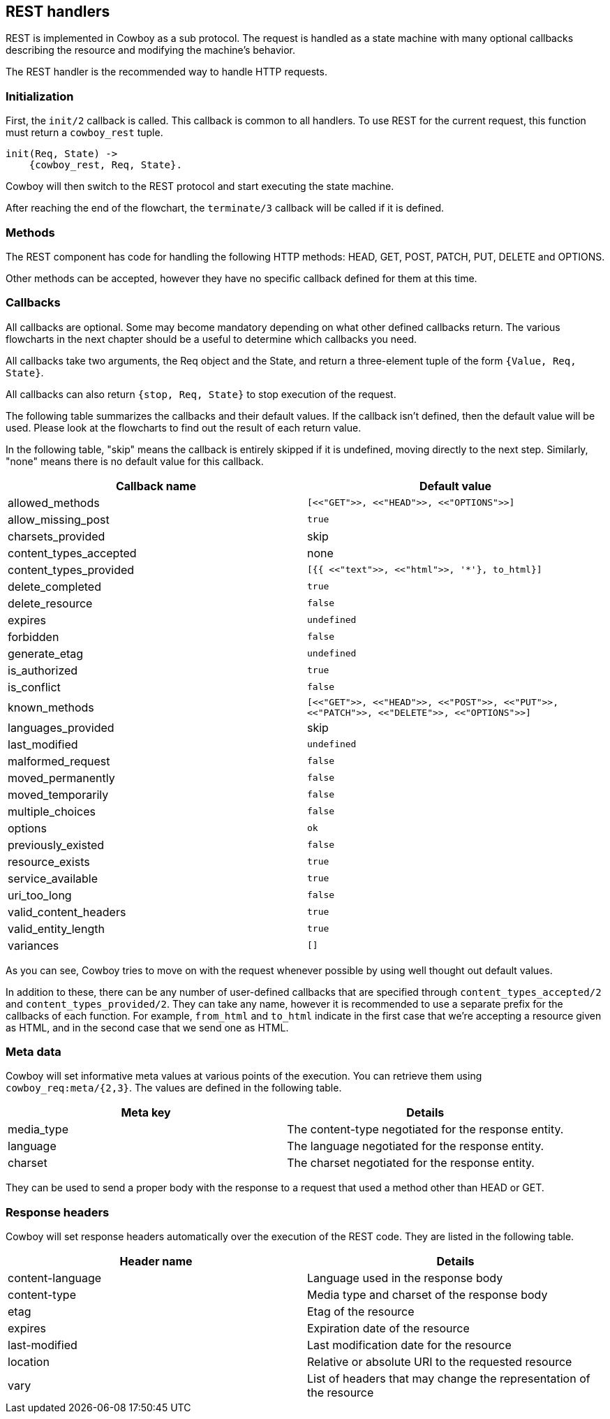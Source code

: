 [[rest_handlers]]
== REST handlers

REST is implemented in Cowboy as a sub protocol. The request
is handled as a state machine with many optional callbacks
describing the resource and modifying the machine's behavior.

The REST handler is the recommended way to handle HTTP requests.

=== Initialization

First, the `init/2` callback is called. This callback is common
to all handlers. To use REST for the current request, this function
must return a `cowboy_rest` tuple.

[source,erlang]
----
init(Req, State) ->
    {cowboy_rest, Req, State}.
----

Cowboy will then switch to the REST protocol and start executing
the state machine.

After reaching the end of the flowchart, the `terminate/3` callback
will be called if it is defined.

=== Methods

The REST component has code for handling the following HTTP methods:
HEAD, GET, POST, PATCH, PUT, DELETE and OPTIONS.

Other methods can be accepted, however they have no specific callback
defined for them at this time.

=== Callbacks

All callbacks are optional. Some may become mandatory depending
on what other defined callbacks return. The various flowcharts
in the next chapter should be a useful to determine which callbacks
you need.

All callbacks take two arguments, the Req object and the State,
and return a three-element tuple of the form `{Value, Req, State}`.

All callbacks can also return `{stop, Req, State}` to stop execution
of the request.

The following table summarizes the callbacks and their default values.
If the callback isn't defined, then the default value will be used.
Please look at the flowcharts to find out the result of each return
value.

In the following table, "skip" means the callback is entirely skipped
if it is undefined, moving directly to the next step. Similarly,
"none" means there is no default value for this callback.

[cols="<,^",options="header"]
|===
| Callback name          | Default value
| allowed_methods        | `[<<"GET">>, <<"HEAD">>, <<"OPTIONS">>]`
| allow_missing_post     | `true`
| charsets_provided      | skip
| content_types_accepted | none
// @todo Space required for the time being: https://github.com/spf13/hugo/issues/2398
| content_types_provided | `[{{ <<"text">>, <<"html">>, '*'}, to_html}]`
| delete_completed       | `true`
| delete_resource        | `false`
| expires                | `undefined`
| forbidden              | `false`
| generate_etag          | `undefined`
| is_authorized          | `true`
| is_conflict            | `false`
| known_methods          | `[<<"GET">>, <<"HEAD">>, <<"POST">>, <<"PUT">>, <<"PATCH">>, <<"DELETE">>, <<"OPTIONS">>]`
| languages_provided     | skip
| last_modified          | `undefined`
| malformed_request      | `false`
| moved_permanently      | `false`
| moved_temporarily      | `false`
| multiple_choices       | `false`
| options                | `ok`
| previously_existed     | `false`
| resource_exists        | `true`
| service_available      | `true`
| uri_too_long           | `false`
| valid_content_headers  | `true`
| valid_entity_length    | `true`
| variances              | `[]`
|===

As you can see, Cowboy tries to move on with the request whenever
possible by using well thought out default values.

In addition to these, there can be any number of user-defined
callbacks that are specified through `content_types_accepted/2`
and `content_types_provided/2`. They can take any name, however
it is recommended to use a separate prefix for the callbacks of
each function. For example, `from_html` and `to_html` indicate
in the first case that we're accepting a resource given as HTML,
and in the second case that we send one as HTML.

=== Meta data

Cowboy will set informative meta values at various points of the
execution. You can retrieve them using `cowboy_req:meta/{2,3}`.
The values are defined in the following table.

[cols="<,<",options="header"]
|===
| Meta key   | Details
| media_type | The content-type negotiated for the response entity.
| language   | The language negotiated for the response entity.
| charset    | The charset negotiated for the response entity.
|===

They can be used to send a proper body with the response to a
request that used a method other than HEAD or GET.

=== Response headers

Cowboy will set response headers automatically over the execution
of the REST code. They are listed in the following table.

[cols="<,<",options="header"]
|===
| Header name      | Details
| content-language | Language used in the response body
| content-type     | Media type and charset of the response body
| etag             | Etag of the resource
| expires          | Expiration date of the resource
| last-modified    | Last modification date for the resource
| location         | Relative or absolute URI to the requested resource
| vary             | List of headers that may change the representation of the resource
|===
